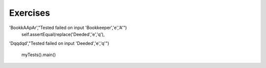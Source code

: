 ..  Copyright (C)  Brad Miller, David Ranum, Jeffrey Elkner, Peter Wentworth, Allen B. Downey, Chris
    Meyers, and Dario Mitchell.  Permission is granted to copy, distribute
    and/or modify this document under the terms of the GNU Free Documentation
    License, Version 1.3 or any later version published by the Free Software
    Foundation; with Invariant Sections being Forward, Prefaces, and
    Contributor List, no Front-Cover Texts, and no Back-Cover Texts.  A copy of
    the license is included in the section entitled "GNU Free Documentation
    License".

Exercises
---------

.. question:: lists_ex_1
   :number: 1

   .. tabbed:: q1

        .. tab:: Question

           Draw a reference diagram for ``a`` and ``b`` before and after the third line of
           the following python code is executed:

           .. sourcecode:: python

               a = [1, 2, 3]
               b = a[:]
               b[0] = 5

        .. tab:: Answer

            Your diagram should show two variables referring to two different lists.  ``a`` refers to the original list with 1,2, and 3.
            ``b`` refers to a list with 5,2, and 3 since the zero-eth element was replaced with 5.



.. question:: lists_ex_2

   Create a list called ``myList`` with the following six items: 76, 92.3, "hello", True, 4, 76.  Do it with both append and with concatenation, one item at a time.

   .. activecode:: ex_9_2


.. question:: lists_ex_3

           Starting with the list in Exercise 2, write Python statements to do the following:

           a. Append "apple" and 76 to the list.
           #. Insert the value "cat" at index 3.
           #. Insert the value 99 at the start of the list.
           #. Find the index of "hello".
           #. Count the number of 76s in the list.
           #. Remove the first occurrence of 76 from the list.
           #. Remove True from the list using ``pop`` and ``index``.


           .. activecode:: ex_9_3


.. question:: lists_ex_4

   Create a list containing 100 random integers between 0 and 1000 (use iteration, append, and the random module).  Write a function called ``average`` that will take the list as a parameter and return the average.

   .. activecode:: ex_9_4

.. question:: lists_ex_5

           Write a Python function that will take a the list of 100 random integers between 0 and 1000 and return the maximum value.  (Note: there is a builtin function named ``max`` but pretend you cannot use it.)

           .. activecode:: ex_9_5

               import random

               def max(lst):



               print(max(lst))



.. question:: lists_ex_6

   Write a function ``sum_of_squares(xs)`` that computes the sum
   of the squares of the numbers in the list ``xs``.  For example,
   ``sum_of_squares([2, 3, 4])`` should return 4+9+16 which is 29:

   .. activecode:: ex_9_6

      def sum_of_squares(xs):
          # your code here

      ====
      from unittest.gui import TestCaseGui

      class myTests(TestCaseGui):

          def testOne(self):
              self.assertEqual(sum_of_squares([2,3,4]),29,"Tested sum_of_squares on input [2,3,4]")
              self.assertEqual(sum_of_squares([0,1,-1]),2,"Tested sum_of_squares on input [0,1,-1]")
              self.assertEqual(sum_of_squares([5,12,14]),365,"Tested sum_of_squares on input [5,12,14]")

      myTests().main()

.. question:: lists_ex_7

           Write a function to count how many odd numbers are in a list.

           .. activecode:: ex_9_7

              def countOdd(lst):
                  # your code here

              ====
              from unittest.gui import TestCaseGui

              class myTests(TestCaseGui):

                  def testOne(self):
                      self.assertEqual(countOdd([1,3,5,7,9]),5,"Tested countOdd on input [1,3,5,7,9]")
                      self.assertEqual(countOdd([1,2,3,4,5]),3,"Tested countOdd on input [-1,-2,-3,-4,-5]")
                      self.assertEqual(countOdd([2,4,6,8,10]),0,"Tested countOdd on input [2,4,6,8,10]")
                      self.assertEqual(countOdd([0,-1,12,-33]),2,"Tested countOdd on input [0,-1,12,-33]")

              myTests().main()




.. question:: lists_ex_8

   Sum up all the even numbers in a list.

   .. activecode:: ex_9_8

      def sumEven(lst):
          # your code here

      ====
      from unittest.gui import TestCaseGui

      class myTests(TestCaseGui):

          def testOne(self):
              self.assertEqual(sumEven([1,3,5,7,9]),0,"Tested sumEven on input [1,3,5,7,9]")
              self.assertEqual(sumEven([-1,-2,-3,-4,-5]),-6,"Tested sumEven on input [-1,-2,-3,-4,-5]")
              self.assertEqual(sumEven([2,4,6,7,9]),12,"Tested sumEven on input [2,4,6,7,9]")
              self.assertEqual(sumEven([0,1,12,33]),12,"Tested sumEven on input [0,1,12,33]")

      myTests().main()

.. question:: lists_ex_9

           Sum up all the negative numbers in a list.

           .. activecode:: ex_9_9

              def sumNegatives(lst):
                  # your code here

              ====
              from unittest.gui import TestCaseGui

              class myTests(TestCaseGui):

                  def testOne(self):
                      self.assertEqual(sumNegatives([-1,-2,-3,-4,-5]),-15,"Tested sumNegatives on input [-1,-2,-3,-4,-5]")
                      self.assertEqual(sumNegatives([1,-3,5,-7,9]),-10,"Tested sumNegatives on input [1,-3,5,-7,9]")
                      self.assertEqual(sumNegatives([-2,-4,6,-7,9]),-13,"Tested sumNegatives on input [-2,-4,6,-7,9]")
                      self.assertEqual(sumNegatives([0,1,2,3,4]),0,"Tested sumNegatives on input [0,1,2,3,4]")

              myTests().main()




.. question:: lists_ex_10

   Count how many words in a list have length 5.

   .. activecode:: ex_9_10

      def countWords(lst):
          # your code here

.. question:: lists_ex_11

           Sum all the elements in a list up to but not including the first even number.

           .. activecode:: ex_9_11

              def sumUntilEven(lst):
                  # your code here

              ====
              from unittest.gui import TestCaseGui

              class myTests(TestCaseGui):

                  def testOne(self):
                      self.assertEqual(sumUntilEven([1,2,3,4,5]),1,"Tested sumUntilEven on input [1,2,3,4.5]")
                      self.assertEqual(sumUntilEven([1,3,5,7,9]),25,"Tested sumUntilEven on input [1,3,5,7,9]")
                      self.assertEqual(sumUntilEven([2,4,6,7,9]),0,"Tested sumUntilEven on input [2,4,6,7,9]")

              myTests().main()



.. question:: lists_ex_12

   Count how many words occur in a list up to and including the first occurrence of the word "sam".

   .. activecode:: ex_9_12

      def count(lst):
          # your code here



.. question:: lists_ex_13

           Although Python provides us with many list methods, it is good practice and very instructive to think about how they are implemented.  Implement a Python function that works like the following:

           a. count
           #. in
           #. reverse
           #. index
           #. insert


           .. activecode:: ex_9_13

              def count(obj, lst):



              def is_in(obj, lst):  # cannot be called in() because in is a reserved keyword



              def reverse(lst):



              def index(obj, lst):



              def insert(obj, index, lst):



              lst = [0, 1, 1, 2, 2, 3, 4, 5, 6, 7, 8, 9]
              print(count(1, lst))
              print(is_in(4, lst))
              print(reverse(lst))
              print(index(2, lst))
              print(insert('cat', 4, lst))


.. question:: lists_ex_14

   Write a function ``replace(s, old, new)`` that replaces all occurences of
   ``old`` with ``new`` in a string ``s``::

      test(replace('Mississippi', 'i', 'I'), 'MIssIssIppI')

      s = 'I love spom!  Spom is my favorite food.  Spom, spom, spom, yum!'
      test(replace(s, 'om', 'am'),
             'I love spam!  Spam is my favorite food.  Spam, spam, spam, yum!')

      test(replace(s, 'o', 'a'),
             'I lave spam!  Spam is my favarite faad.  Spam, spam, spam, yum!')

   *Hint*: use the ``split`` and ``join`` methods.

   .. activecode:: ex_9_14

      def replace(s, old, new):
          # your code here

      ====
      from unittest.gui import TestCaseGui

      class myTests(TestCaseGui):

          def testOne(self):
              self.assertEqual(replace('Mississippi','i','I'), 'MIssIssIppI',"Tested replace on input 'Mississippi','i','I'")
              self.assertEqual(replace('Bookkeeper','e','A'),
'BookkAApAr',"Tested failed on input 'Bookkeeper','e','A'")
              self.assertEqual(replace('Deeded','e','q'),
'Dqqdqd',"Tested failed on input 'Deeded','e','q'")

      myTests().main()



.. question:: lists_ex_15

   Write the body of the ``isPal`` function. It determines if a list is the same forwards as backwards.



   .. activecode:: ex_9_15

      def isPal(alist):
          # your code goes here


      ====
      from unittest.gui import TestCaseGui
      import random
      import string

      class myTests(TestCaseGui):

          def testOne(self):
              a = random.sample(string.ascii_uppercase,3)
              b = a[:]
              m = random.sample(string.ascii_uppercase,1)
              c = a+m+b
              self.assertEqual(isPal(c),True,"Tested on",c)
              a = random.sample(string.ascii_uppercase,7)
              self.assertEqual(isPal(a),False,"Tested on ",a)
              a = random.sample(string.ascii_uppercase,4)
              b = a[:]
              c = a+b
              self.assertEqual(isPal(c),True,"Tested on ",c)
              a = random.sample(string.ascii_uppercase,8)
              self.assertEqual(isPal(a),False,"Tested on ",a)
              
      myTests().main()

              


